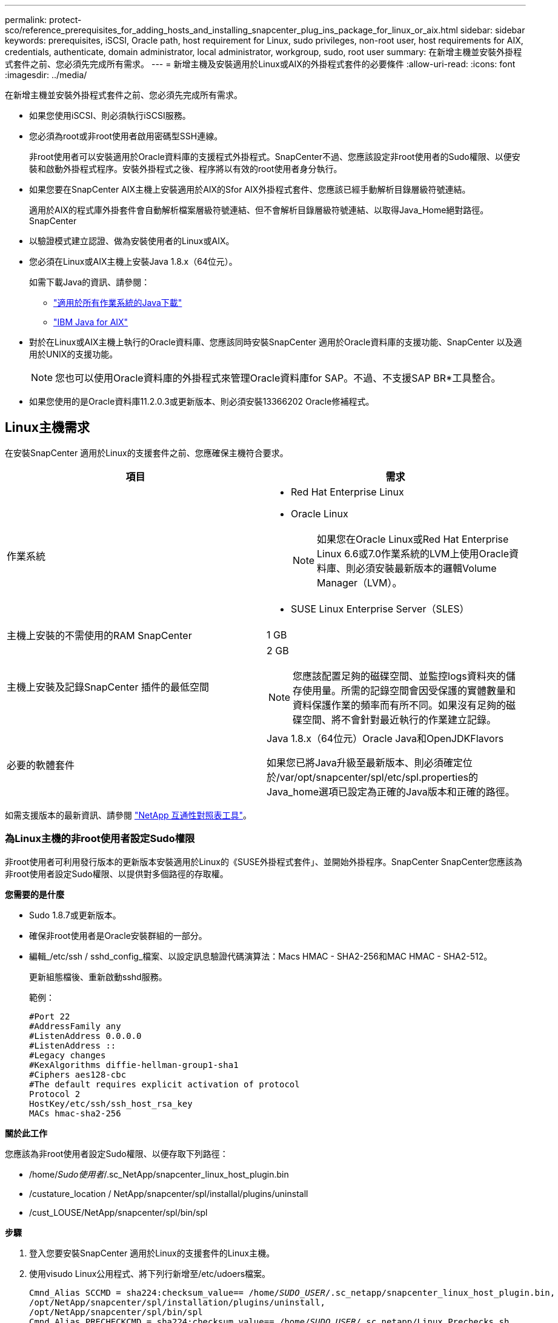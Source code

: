 ---
permalink: protect-sco/reference_prerequisites_for_adding_hosts_and_installing_snapcenter_plug_ins_package_for_linux_or_aix.html 
sidebar: sidebar 
keywords: prerequisites, iSCSI, Oracle path, host requirement for Linux, sudo privileges, non-root user, host requirements for AIX, credentials, authenticate, domain administrator, local administrator, workgroup, sudo, root user 
summary: 在新增主機並安裝外掛程式套件之前、您必須先完成所有需求。 
---
= 新增主機及安裝適用於Linux或AIX的外掛程式套件的必要條件
:allow-uri-read: 
:icons: font
:imagesdir: ../media/


[role="lead"]
在新增主機並安裝外掛程式套件之前、您必須先完成所有需求。

* 如果您使用iSCSI、則必須執行iSCSI服務。
* 您必須為root或非root使用者啟用密碼型SSH連線。
+
非root使用者可以安裝適用於Oracle資料庫的支援程式外掛程式。SnapCenter不過、您應該設定非root使用者的Sudo權限、以便安裝和啟動外掛程式程序。安裝外掛程式之後、程序將以有效的root使用者身分執行。

* 如果您要在SnapCenter AIX主機上安裝適用於AIX的Sfor AIX外掛程式套件、您應該已經手動解析目錄層級符號連結。
+
適用於AIX的程式庫外掛套件會自動解析檔案層級符號連結、但不會解析目錄層級符號連結、以取得Java_Home絕對路徑。SnapCenter

* 以驗證模式建立認證、做為安裝使用者的Linux或AIX。
* 您必須在Linux或AIX主機上安裝Java 1.8.x（64位元）。
+
如需下載Java的資訊、請參閱：

+
** http://www.java.com/en/download/manual.jsp["適用於所有作業系統的Java下載"^]
** https://www.ibm.com/support/pages/java-sdk-aix["IBM Java for AIX"^]


* 對於在Linux或AIX主機上執行的Oracle資料庫、您應該同時安裝SnapCenter 適用於Oracle資料庫的支援功能、SnapCenter 以及適用於UNIX的支援功能。
+

NOTE: 您也可以使用Oracle資料庫的外掛程式來管理Oracle資料庫for SAP。不過、不支援SAP BR*工具整合。

* 如果您使用的是Oracle資料庫11.2.0.3或更新版本、則必須安裝13366202 Oracle修補程式。




== Linux主機需求

在安裝SnapCenter 適用於Linux的支援套件之前、您應確保主機符合要求。

|===
| 項目 | 需求 


 a| 
作業系統
 a| 
* Red Hat Enterprise Linux
* Oracle Linux
+

NOTE: 如果您在Oracle Linux或Red Hat Enterprise Linux 6.6或7.0作業系統的LVM上使用Oracle資料庫、則必須安裝最新版本的邏輯Volume Manager（LVM）。

* SUSE Linux Enterprise Server（SLES）




 a| 
主機上安裝的不需使用的RAM SnapCenter
 a| 
1 GB



 a| 
主機上安裝及記錄SnapCenter 插件的最低空間
 a| 
2 GB


NOTE: 您應該配置足夠的磁碟空間、並監控logs資料夾的儲存使用量。所需的記錄空間會因受保護的實體數量和資料保護作業的頻率而有所不同。如果沒有足夠的磁碟空間、將不會針對最近執行的作業建立記錄。



 a| 
必要的軟體套件
 a| 
Java 1.8.x（64位元）Oracle Java和OpenJDKFlavors

如果您已將Java升級至最新版本、則必須確定位於/var/opt/snapcenter/spl/etc/spl.properties的Java_home選項已設定為正確的Java版本和正確的路徑。

|===
如需支援版本的最新資訊、請參閱 https://mysupport.netapp.com/matrix/imt.jsp?components=100747;&solution=1257&isHWU&src=IMT["NetApp 互通性對照表工具"^]。



=== 為Linux主機的非root使用者設定Sudo權限

非root使用者可利用發行版本的更新版本安裝適用於Linux的《SUSE外掛程式套件」、並開始外掛程序。SnapCenter SnapCenter您應該為非root使用者設定Sudo權限、以提供對多個路徑的存取權。

*您需要的是什麼*

* Sudo 1.8.7或更新版本。
* 確保非root使用者是Oracle安裝群組的一部分。
* 編輯_/etc/ssh / sshd_config_檔案、以設定訊息驗證代碼演算法：Macs HMAC - SHA2-256和MAC HMAC - SHA2-512。
+
更新組態檔後、重新啟動sshd服務。

+
範例：

+
[listing]
----
#Port 22
#AddressFamily any
#ListenAddress 0.0.0.0
#ListenAddress ::
#Legacy changes
#KexAlgorithms diffie-hellman-group1-sha1
#Ciphers aes128-cbc
#The default requires explicit activation of protocol
Protocol 2
HostKey/etc/ssh/ssh_host_rsa_key
MACs hmac-sha2-256
----


*關於此工作*

您應該為非root使用者設定Sudo權限、以便存取下列路徑：

* /home/_Sudo使用者_/.sc_NetApp/snapcenter_linux_host_plugin.bin
* /custature_location / NetApp/snapcenter/spl/installal/plugins/uninstall
* /cust_LOUSE/NetApp/snapcenter/spl/bin/spl


*步驟*

. 登入您要安裝SnapCenter 適用於Linux的支援套件的Linux主機。
. 使用visudo Linux公用程式、將下列行新增至/etc/udoers檔案。
+
[listing, subs="+quotes"]
----
Cmnd_Alias SCCMD = sha224:checksum_value== /home/_SUDO_USER_/.sc_netapp/snapcenter_linux_host_plugin.bin,
/opt/NetApp/snapcenter/spl/installation/plugins/uninstall,
/opt/NetApp/snapcenter/spl/bin/spl
Cmnd_Alias PRECHECKCMD = sha224:checksum_value== /home/_SUDO_USER_/.sc_netapp/Linux_Prechecks.sh
_SUDO_USER_ ALL=(ALL) NOPASSWD:SETENV: SCCMD, PRECHECKCMD
Defaults: _SUDO_USER_ env_keep=JAVA_HOME
Defaults: _SUDO_USER_ !visiblepw
Defaults: _SUDO_USER_ !requiretty
----
+
_Susu_user_是您所建立的非root使用者名稱。

+
您可以從* oracle_checksum．txt*檔案取得Checksum值、該檔案位於_C：\ProgramData \NetApp\SnapCenter\Package儲存庫_。

+
如果您已指定自訂位置、則位置將是_custom_path\NetApp\SnapCenter\Package_。

+

IMPORTANT: 此範例只能做為建立自己資料的參考。



|===


| *最佳實務做法：*基於安全考量、您應在完成每次安裝或升級後移除Sudo項目。 
|===


== AIX主機需求

在安裝SnapCenter 適用於AIX的支援套件之前、您應確保主機符合要求。


NOTE: 作爲適用於AIX的支援不支援並行Volume群組的《支援UNIX的程式集》外掛程式。SnapCenter SnapCenter

|===
| 項目 | 需求 


 a| 
作業系統
 a| 
AIX 6.1或更新版本



 a| 
主機上安裝的不需使用的RAM SnapCenter
 a| 
4 GB



 a| 
主機上安裝及記錄SnapCenter 插件的最低空間
 a| 
1 GB


NOTE: 您應該配置足夠的磁碟空間、並監控logs資料夾的儲存使用量。所需的記錄空間會因受保護的實體數量和資料保護作業的頻率而有所不同。如果沒有足夠的磁碟空間、將不會針對最近執行的作業建立記錄。



 a| 
必要的軟體套件
 a| 
Java 1.8.x（64位元）IBM Java

如果您已將Java升級至最新版本、則必須確定位於/var/opt/snapcenter/spl/etc/spl.properties的Java_home選項已設定為正確的Java版本和正確的路徑。

|===
如需支援版本的最新資訊、請參閱 https://mysupport.netapp.com/matrix/imt.jsp?components=100747;&solution=1257&isHWU&src=IMT["NetApp 互通性對照表工具"^]。



=== 為非root使用者設定適用於AIX主機的Sudo權限

支援非root使用者安裝適用於AIX的支援套件、並啟動外掛程式的程序。SnapCenter SnapCenter您應該為非root使用者設定Sudo權限、以提供對多個路徑的存取權。

*您需要的是什麼*

* Sudo 1.8.7或更新版本。
* 確保非root使用者是Oracle安裝群組的一部分。
* 編輯_/etc/ssh / sshd_config_檔案、以設定訊息驗證代碼演算法：Macs HMAC - SHA2-256和MAC HMAC - SHA2-512。
+
更新組態檔後、重新啟動sshd服務。

+
範例：

+
[listing]
----
#Port 22
#AddressFamily any
#ListenAddress 0.0.0.0
#ListenAddress ::
#Legacy changes
#KexAlgorithms diffie-hellman-group1-sha1
#Ciphers aes128-cbc
#The default requires explicit activation of protocol
Protocol 2
HostKey/etc/ssh/ssh_host_rsa_key
MACs hmac-sha2-256
----


*關於此工作*

您應該為非root使用者設定Sudo權限、以便存取下列路徑：

* /home/_AIX_USER_/.SC_NetApp/snapcenter_AIX_host_plugin.bsx
* /custature_location / NetApp/snapcenter/spl/installal/plugins/uninstall
* /cust_LOUSE/NetApp/snapcenter/spl/bin/spl


*步驟*

. 登入您要在其中安裝SnapCenter 適用於AIX的整套件的AIX主機。
. 使用visudo Linux公用程式、將下列行新增至/etc/udoers檔案。
+
[listing, subs="+quotes"]
----
Cmnd_Alias SCCMD = sha224:checksum_value== /home/_AIX_USER_/.sc_netapp/snapcenter_aix_host_plugin.bsx,
/opt/NetApp/snapcenter/spl/installation/plugins/uninstall,
/opt/NetApp/snapcenter/spl/bin/spl
Cmnd_Alias PRECHECKCMD = sha224:checksum_value== /home/_AIX_USER_/.sc_netapp/AIX_Prechecks.sh
_AIX_USER_ ALL=(ALL) NOPASSWD:SETENV: SCCMD, PRECHECKCMD
Defaults: _AIX_USER_ !visiblepw
Defaults: _AIX_USER_ !requiretty
----
+
_AIX_USER_是您所建立的非root使用者名稱。

+
您可以從* oracle_checksum．txt*檔案取得Checksum值、該檔案位於_C：\ProgramData \NetApp\SnapCenter\Package儲存庫_。

+
如果您已指定自訂位置、則位置將是_custom_path\NetApp\SnapCenter\Package_。

+

IMPORTANT: 此範例只能做為建立自己資料的參考。



|===


| *最佳實務做法：*基於安全考量、您應在完成每次安裝或升級後移除Sudo項目。 
|===


== 設定認證資料

使用認證資料驗證使用者執行的不中斷作業。SnapCenter SnapCenter您應該建立認證、以便在Linux或AIX主機上安裝外掛程式套件。

*關於此工作*

系統會為root使用者或具有Sudo權限的非root使用者建立認證、以安裝及啟動外掛程式程序。

如需相關資訊、請參閱：  sudo privileges for non-root users for Linux host 或  sudo privileges for non-root users for AIX host

|===


| *最佳實務做法：*雖然您可以在部署主機及安裝外掛程式之後建立認證、但最佳實務做法是在新增SVM之後建立認證、然後再部署主機及安裝外掛程式。 
|===
*步驟*

. 在左側導覽窗格中、按一下*設定*。
. 在「設定」頁面中、按一下「*認證*」。
. 按一下「*新增*」。
. 在「認證」頁面中、輸入認證資訊：
+
|===
| 針對此欄位... | 執行此動作... 


 a| 
認證名稱
 a| 
輸入認證的名稱。



 a| 
使用者名稱/密碼
 a| 
輸入用於驗證的使用者名稱和密碼。

** 網域管理員
+
在您要安裝SnapCenter 此插件的系統上指定網域管理員。「使用者名稱」欄位的有效格式為：

+
*** _netbios\使用者名稱_
*** 網域FQDN \使用者名稱_


** 本機管理員（僅適用於工作群組）
+
對於屬於工作群組的系統、請在安裝SnapCenter 此插件的系統上指定內建的本機管理員。如果使用者帳戶擁有較高的權限、或主機系統上的使用者存取控制功能已停用、您可以指定屬於本機系統管理員群組的本機使用者帳戶。「使用者名稱」欄位的有效格式為：_username_





 a| 
驗證模式
 a| 
選取您要使用的驗證模式。

視外掛程式主機的作業系統而定、選取Linux或AIX。



 a| 
使用Sudo權限
 a| 
如果您要為非root使用者建立認證、請選取「*使用Sudo權限*」核取方塊。

|===
. 按一下「*確定*」。


完成認證設定之後、您可能會想要在*使用者與存取*頁面上、將認證維護指派給使用者或使用者群組。



== 設定Oracle資料庫的認證資料

您必須設定用於在Oracle資料庫上執行資料保護作業的認證資料。

*關於此工作*

您應該檢閱Oracle資料庫支援的不同驗證方法。如需相關資訊、請參閱link:../install/concept_authentication_methods_for_your_credentials.html["認證方法"^]。

如果您為個別資源群組設定認證、且使用者名稱沒有完整的管理權限、則使用者名稱至少必須具有資源群組和備份權限。

如果您已啟用Oracle資料庫驗證、資源檢視中會顯示紅色的掛鎖圖示。您必須設定資料庫認證、才能保護資料庫或將其新增至資源群組、以執行資料保護作業。


NOTE: 如果您在建立認證時指定不正確的詳細資料、則會顯示錯誤訊息。您必須按一下*「取消」*、然後重試。

*步驟*

. 在左導覽窗格中、按一下*資源*、然後從清單中選取適當的外掛程式。
. 在「資源」頁面中、從*檢視*清單中選取*資料庫*。
. 按一下 image:../media/filter_icon.gif[""]，然後選取主機名稱和資料庫類型以篩選資源。
+
然後按一下 image:../media/filter_icon.gif[""] 以關閉篩選窗格。

. 選取資料庫、然後按一下*資料庫設定*>*設定資料庫*。
. 在「設定資料庫設定」區段的「使用現有認證*」下拉式清單中、選取應該用來在Oracle資料庫上執行資料保護工作的認證。
+

NOTE: Oracle使用者應該擁有Sysdba權限。

+
您也可以按一下建立認證 image:../media/add_icon_configure_database.gif["在設定資料庫畫面中新增圖示"]。

. 在Configure ASM settings（設定ASM設定）區段的* Use existing Credential*（使用現有認證*）下拉式清單中、選取應用於在ASM執行個體上執行資料保護工作的認證資料。
+

NOTE: ASM使用者應具有SysASM權限。

+
您也可以按一下建立認證 image:../media/add_icon_configure_database.gif["在設定資料庫畫面中新增圖示"]。

. 在「設定RMAN目錄設定」區段的「使用現有認證資料*」下拉式清單中、選取應用於在Oracle Recovery Manager（RMAN）目錄資料庫上執行資料保護工作的認證資料。
+
您也可以按一下建立認證 image:../media/add_icon_configure_database.gif["在設定資料庫畫面中新增圖示"]。

+
在「* TNSName*」欄位中、輸入SnapCenter 透明網路基底（TNS）檔案名稱、以便讓該伺服器用於與資料庫通訊。

. 在*慣用的RAC節點*欄位中、指定備份首選的實際應用程式叢集（RAC）節點。
+
偏好的節點可能是存在RAC資料庫執行個體的一個或所有叢集節點。備份作業只會依喜好順序在這些偏好的節點上觸發。

+
在RAC One Node中、偏好的節點中只會列出一個節點、而此偏好的節點是目前裝載資料庫的節點。

+
在容錯移轉或重新配置RAC單一節點資料庫之後、重新整理SnapCenter 「還原資源」頁面中的資源、將會從先前裝載資料庫的*偏好的RAC節點*清單中移除主機。資料庫重新放置的RAC節點將列於* RAC節點*、並需要手動設定為偏好的RAC節點。

+
如需詳細資訊、請參閱 link:../protect-sco/task_define_a_backup_strategy_for_oracle_databases.html#preferred-nodes-in-rac-setup["RAC設定中的慣用節點"^]。

. 按一下「*確定*」。

